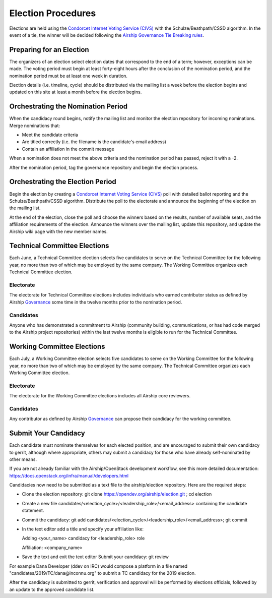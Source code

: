 ===================
Election Procedures
===================

Elections are held using the `Condorcet Internet Voting Service (CIVS)`_ with
the Schulze/Beathpath/CSSD algorithm. In the event of a tie, the winner will be
decided following the `Airship Governance Tie Breaking rules`_.

Preparing for an Election
=========================

The organizers of an election select election dates that correspond to the end
of a term; however, exceptions can be made. The voting period must begin at
least forty-eight hours after the conclusion of the nomination period, and the
nomination period must be at least one week in duration.

Election details (i.e. timeline, cycle) should be distributed via the mailing
list a week before the election begins and updated on this site at least a
month before the election begins.

Orchestrating the Nomination Period
===================================

When the candidacy round begins, notify the mailing list and monitor the
election repository for incoming nominations. Merge nominations that:

* Meet the candidate criteria
* Are titled correctly (i.e. the filename is the candidate's email address)
* Contain an affiliation in the commit message

When a nomination does not meet the above criteria and the nomination period
has passed, reject it with a -2.

After the nomination period, tag the governance repository and begin the
election process.

Orchestrating the Election Period
=================================

Begin the election by creating a `Condorcet Internet Voting Service (CIVS)`_
poll with detailed ballot reporting and the Schulze/Beathpath/CSSD algorithm.
Distribute the poll to the electorate and announce the beginning of the
election on the mailing list.

At the end of the election, close the poll and choose the winners based on the
results, number of available seats, and the affiliation requirements of the
election. Announce the winners over the mailing list, update this repository,
and update the Airship wiki page with the new member names.

Technical Committee Elections
=============================

Each June, a Technical Committee election selects five candidates to serve on
the Technical Committee for the following year, no more than two of which may
be employed by the same company. The Working Committee organizes each Technical
Committee election.

Electorate
----------

The electorate for Technical Committee elections includes individuals who
earned contributor status as defined by Airship `Governance`_ some time in the
twelve months prior to the nomination period.

Candidates
----------

Anyone who has demonstrated a commitment to Airship (community building,
communications, or has had code merged to the Airship project repositories)
within the last twelve months is eligible to run for the Technical Committee.

Working Committee Elections
===========================

Each July, a Working Committee election selects five candidates to serve on
the Working Committee for the following year, no more than two of which may
be employed by the same company. The Technical Committee organizes each Working
Committee election.

Electorate
----------

The electorate for the Working Committee elections includes all Airship core
reviewers.

Candidates
----------

Any contributor as defined by Airship `Governance`_ can propose their candidacy
for the working committee.

.. _Submit Your Candidacy:

Submit Your Candidacy
=====================

Each candidate must nominate themselves for each elected position, and are
encouraged to submit their own candidacy to gerrit, although where appropriate,
others may submit a candidacy for those who have already self-nominated by
other means.

If you are not already familiar with the Airship/OpenStack development
workflow, see this more detailed documentation:
https://docs.openstack.org/infra/manual/developers.html

Candidacies now need to be submitted as a text file to the airship/election
repository. Here are the required steps:

* Clone the election repository:
  git clone https://opendev.org/airship/election.git ; cd election
* Create a new file
  candidates/<election_cycle>/<leadership_role>/<email_address> containing the
  candidate statement.
* Commit the candidacy:
  git add candidates/<election_cycle>/<leadership_role>/<email_address>; git
  commit
* In the text editor add a title and specify your affiliation like:

  Adding <your_name> candidacy for <leadership_role> role

  Affiliation: <company_name>
* Save the text and exit the text editor Submit your candidacy: git review

For example Dana Developer (ddev on IRC) would compose a platform in a file
named "candidates/2019/TC/dana\@inconnu.org" to submit a TC candidacy for the
2019 election.

After the candidacy is submitted to gerrit, verification and approval will be
performed by elections officials, followed by an update to the approved
candidate list.

.. seealso::

  See the `OpenStack Election Officiating Guidelines`_ page in the wiki for
  details on the election process.

.. _Condorcet Internet Voting Service (CIVS): https://civs.cs.cornell.edu/
.. _Governance: https://opendev.org/airship/governance
.. _Airship Governance Tie Breaking rules: https://opendev.org/airship/governance#user-content-tie-breaking
.. _OpenStack Election Officiating Guidelines: https://wiki.openstack.org/wiki/Election_Officiating_Guidelines
